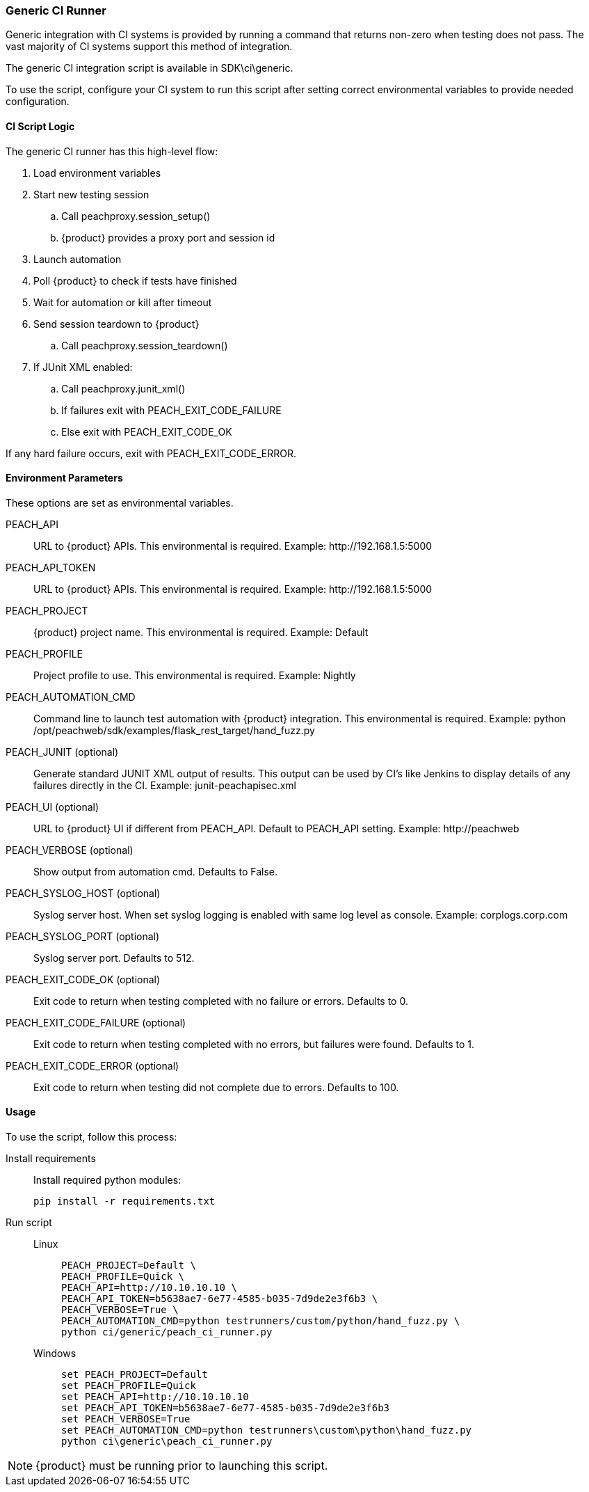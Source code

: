 [[CI_GenericRunner]]
=== Generic CI Runner

Generic integration with CI systems is provided by running a command that
returns non-zero when testing does not pass.
The vast majority of CI systems support this method of integration.

The generic CI integration script is available in SDK\ci\generic.

To use the script, configure your CI system to run this script after setting
correct environmental variables to provide needed configuration.

==== CI Script Logic

The generic CI runner has this high-level flow:

. Load environment variables
. Start new testing session
.. Call peachproxy.session_setup()
.. {product} provides a proxy port and session id
. Launch automation
. Poll {product} to check if tests have finished
. Wait for automation or kill after timeout
. Send session teardown to {product}
.. Call peachproxy.session_teardown()
. If JUnit XML enabled:
.. Call peachproxy.junit_xml()
.. If failures exit with PEACH_EXIT_CODE_FAILURE
.. Else exit with PEACH_EXIT_CODE_OK

If any hard failure occurs, exit with PEACH_EXIT_CODE_ERROR.

==== Environment Parameters

These options are set as environmental variables.

PEACH_API::
    URL to {product} APIs.
    This environmental is required.
    Example: +http://192.168.1.5:5000+

PEACH_API_TOKEN::
    URL to {product} APIs.
    This environmental is required.
    Example: +http://192.168.1.5:5000+

PEACH_PROJECT::
    {product} project name.
    This environmental is required.
    Example: +Default+
    
PEACH_PROFILE::
    Project profile to use.
    This environmental is required.
    Example: +Nightly+
    
PEACH_AUTOMATION_CMD::
    Command line to launch test automation with {product} integration.
    This environmental is required.
    Example: +python /opt/peachweb/sdk/examples/flask_rest_target/hand_fuzz.py+

PEACH_JUNIT (optional)::
    Generate standard JUNIT XML output of results.
    This output can be used by CI's like Jenkins to display
    details of any failures directly in the CI.
    Example: +junit-peachapisec.xml+

PEACH_UI (optional)::
    URL to {product} UI if different from PEACH_API.
    Default to PEACH_API setting.
    Example: +http://peachweb+
    
PEACH_VERBOSE (optional)::
    Show output from automation cmd.  Defaults to False.

PEACH_SYSLOG_HOST (optional)::
    Syslog server host.  
    When set syslog logging is enabled with same log level as console.
    Example: +corplogs.corp.com+
    
PEACH_SYSLOG_PORT (optional)::
    Syslog server port.  
    Defaults to 512.

PEACH_EXIT_CODE_OK (optional)::
    Exit code to return when testing completed with no failure or errors.
    Defaults to 0.
    
PEACH_EXIT_CODE_FAILURE (optional)::
    Exit code to return when testing completed with no errors, but failures
    were found.
    Defaults to 1.
    
PEACH_EXIT_CODE_ERROR (optional)::
    Exit code to return when testing did not complete due to errors.
    Defaults to 100.

==== Usage

To use the script, follow this process:

Install requirements::
+
Install required python modules:
+
  pip install -r requirements.txt

Run script::
+
Linux;;
+
----
PEACH_PROJECT=Default \
PEACH_PROFILE=Quick \
PEACH_API=http://10.10.10.10 \
PEACH_API_TOKEN=b5638ae7-6e77-4585-b035-7d9de2e3f6b3 \
PEACH_VERBOSE=True \
PEACH_AUTOMATION_CMD=python testrunners/custom/python/hand_fuzz.py \
python ci/generic/peach_ci_runner.py    
----
Windows;;
+
----
set PEACH_PROJECT=Default
set PEACH_PROFILE=Quick
set PEACH_API=http://10.10.10.10
set PEACH_API_TOKEN=b5638ae7-6e77-4585-b035-7d9de2e3f6b3
set PEACH_VERBOSE=True
set PEACH_AUTOMATION_CMD=python testrunners\custom\python\hand_fuzz.py
python ci\generic\peach_ci_runner.py
----


NOTE: {product} must be running prior to launching this script.
